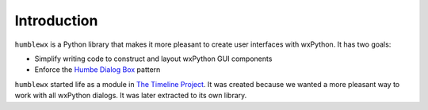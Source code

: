 Introduction
============

``humblewx`` is a Python library that makes it more pleasant to create user
interfaces with wxPython. It has two goals:

* Simplify writing code to construct and layout wxPython GUI components

* Enforce the `Humbe Dialog Box
  <http://www.objectmentor.com/resources/articles/TheHumbleDialogBox.pdf>`_
  pattern

``humblewx`` started life as a module in `The Timeline Project
<http://thetimelineproj.sourceforge.net/>`_. It was created because we wanted a
more pleasant way to work with all wxPython dialogs. It was later extracted to
its own library.
